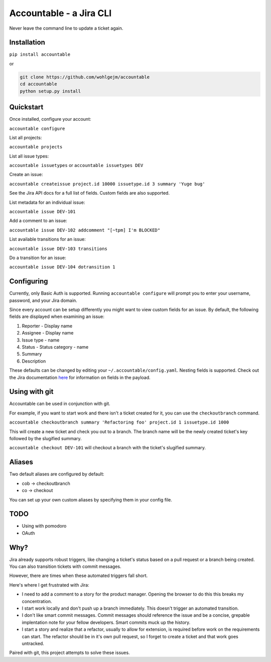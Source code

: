 =================================
Accountable - a Jira CLI
=================================
.. image:: https://travis-ci.org/wohlgejm/accountable.svg?branch=master
    :target: https://travis-ci.org/wohlgejm/accountable
.. image:: https://coveralls.io/repos/github/wohlgejm/accountable/badge.svg?branch=master
    :target: https://coveralls.io/github/wohlgejm/accountable?branch=master
.. image:: https://requires.io/github/wohlgejm/accountable/requirements.svg?branch=master
     :target: https://requires.io/github/wohlgejm/accountable/requirements/?branch=master
     :alt: Requirements Status
.. image:: https://codeclimate.com/github/wohlgejm/accountable/badges/gpa.svg
   :target: https://codeclimate.com/github/wohlgejm/accountable
   :alt: Code Climate
.. image:: https://badge.fury.io/py/accountable.svg
    :target: https://badge.fury.io/py/accountable

Never leave the command line to update a ticket again.

Installation
============
``pip install accountable``

or

.. code:: bash

  git clone https://github.com/wohlgejm/accountable
  cd accountable
  python setup.py install

Quickstart
===============
Once installed, configure your account:

``accountable configure``

List all projects:

``accountable projects``

List all issue types:

``accountable issuetypes`` or ``accountable issuetypes DEV``

Create an issue:

``accountable createissue project.id 10000 issuetype.id 3 summary 'Yuge bug'``

See the Jira API docs for a full list of fields. Custom fields are also supported.

List metadata for an individual issue:

``accountable issue DEV-101``

Add a comment to an issue:

``accountable issue DEV-102 addcomment "[~tpm] I'm BLOCKED"``

List available transitions for an issue:

``accountable issue DEV-103 transitions``

Do a transition for an issue:

``accountable issue DEV-104 dotransition 1``

Configuring
===========
Currently, only Basic Auth is supported. Running ``accountable configure`` will prompt you to enter
your username, password, and your Jira domain.

Since every account can be setup differently you might want to view custom fields for an issue.
By default, the following fields are displayed when examining an issue:

1. Reporter - Display name
2. Assignee - Display name
3. Issue type - name
4. Status - Status category - name
5. Summary
6. Description

These defaults can be changed by editing your ``~/.accountable/config.yaml``. Nesting fields is supported. Check out
the Jira documentation `here <https://docs.atlassian.com/jira/REST/latest/#api/2/issue-getIssue>`_ for information
on fields in the payload.

Using with git
==============
Accountable can be used in conjunction with git.

For example, if you want to start work and there isn't a ticket created for it, you can use the ``checkoutbranch`` command.

``accountable checkoutbranch summary 'Refactoring foo' project.id 1 issuetype.id 1000``

This will create a new ticket and check you out to a branch. The branch name will be the newly created ticket's key followed by the slugified summary.

``accountable checkout DEV-101`` will checkout a branch with the ticket's slugified summary.

Aliases
=======
Two default aliases are configured by default:

- cob -> checkoutbranch
- co -> checkout

You can set up your own custom aliases by specifying them in your config file.

TODO
====
- Using with pomodoro
- OAuth

Why?
====
Jira already supports robust triggers, like changing a ticket's status
based on a pull request or a branch being created. You can also transition tickets with commit messages.

However, there are times when these automated triggers fall short.

Here's where I get frustrated with Jira:

- I need to add a comment to a story for the product manager. Opening the browser to do this this breaks my concentration.
- I start work locally and don't push up a branch immediately. This doesn't trigger an automated transition.
- I don't like smart commit messages. Commit messages should reference the issue and be a concise, grepable implentation note for your fellow developers. Smart commits muck up the history.
- I start a story and realize that a refactor, usually to allow for extension, is required before work on the requirements can start. The refactor should be in it's own pull request, so I forget to create a ticket and that work goes untracked.

Paired with git, this project attempts to solve these issues.
